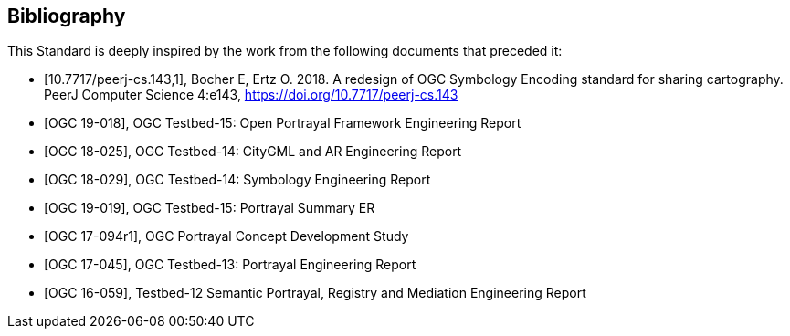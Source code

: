 [appendix,obligation=informative]
[[annex-bibliography]]
[bibliography]
== Bibliography

This Standard is deeply inspired by the work from the following documents that preceded it:

* [[[BocherE_ErtzO_Redesign,10.7717/peerj-cs.143,1]]], Bocher E, Ertz O. 2018. A redesign of OGC Symbology Encoding standard for sharing cartography. PeerJ Computer Science 4:e143, https://doi.org/10.7717/peerj-cs.143

* [[[OGC19-018,OGC 19-018]]], OGC Testbed-15: Open Portrayal Framework Engineering Report

* [[[OGC18-025,OGC 18-025]]], OGC Testbed-14: CityGML and AR Engineering Report

* [[[OGC18-029,OGC 18-029]]], OGC Testbed-14: Symbology Engineering Report

* [[[OGC19-019,OGC 19-019]]], OGC Testbed-15: Portrayal Summary ER

* [[[OGC17-094r1,OGC 17-094r1]]], OGC Portrayal Concept Development Study

* [[[OGC17-045,OGC 17-045]]], OGC Testbed-13: Portrayal Engineering Report

* [[[OGC16-059,OGC 16-059]]], Testbed-12 Semantic Portrayal, Registry and Mediation Engineering Report
